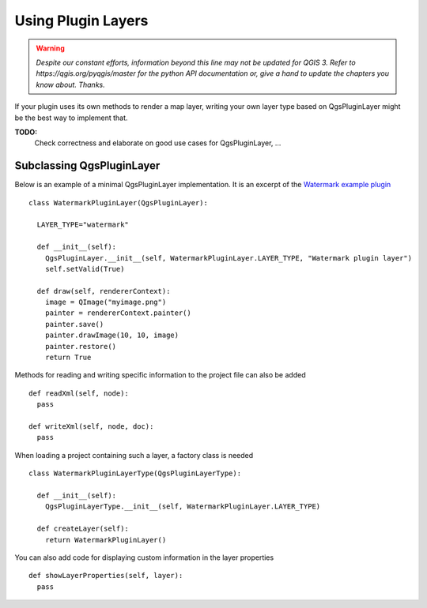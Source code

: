 .. index:: Plugin layers

.. _pluginlayer:

*******************
Using Plugin Layers
*******************

.. warning:: |outofdate|

If your plugin uses its own methods to render a map layer, writing your own
layer type based on QgsPluginLayer might be the best way to implement that.

**TODO:**
   Check correctness and elaborate on good use cases for QgsPluginLayer, ...

.. index:: Plugin layers; Subclassing QgsPluginLayer

Subclassing QgsPluginLayer
==========================

Below is an example of a minimal QgsPluginLayer implementation. It is an
excerpt of the `Watermark example plugin <https://github.com/sourcepole/qgis-watermark-plugin>`_

::

  class WatermarkPluginLayer(QgsPluginLayer):

    LAYER_TYPE="watermark"

    def __init__(self):
      QgsPluginLayer.__init__(self, WatermarkPluginLayer.LAYER_TYPE, "Watermark plugin layer")
      self.setValid(True)

    def draw(self, rendererContext):
      image = QImage("myimage.png")
      painter = rendererContext.painter()
      painter.save()
      painter.drawImage(10, 10, image)
      painter.restore()
      return True

Methods for reading and writing specific information to the project file can
also be added

::

    def readXml(self, node):
      pass

    def writeXml(self, node, doc):
      pass


When loading a project containing such a layer, a factory class is needed

::

  class WatermarkPluginLayerType(QgsPluginLayerType):

    def __init__(self):
      QgsPluginLayerType.__init__(self, WatermarkPluginLayer.LAYER_TYPE)

    def createLayer(self):
      return WatermarkPluginLayer()

You can also add code for displaying custom information in the layer properties

::

    def showLayerProperties(self, layer):
      pass


.. Substitutions definitions - AVOID EDITING PAST THIS LINE
   This will be automatically updated by the find_set_subst.py script.
   If you need to create a new substitution manually,
   please add it also to the substitutions.txt file in the
   source folder.

.. |outofdate| replace:: `Despite our constant efforts, information beyond this line may not be updated for QGIS 3. Refer to https://qgis.org/pyqgis/master for the python API documentation or, give a hand to update the chapters you know about. Thanks.`
